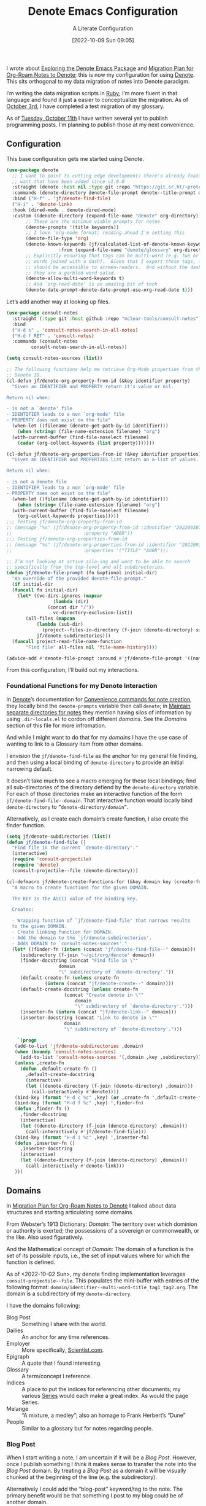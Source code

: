 #+title:      Denote Emacs Configuration
#+date:       [2022-10-09 Sun 09:05]
#+filetags:   :emacs:programming:
#+identifier: 20221009T090515

#+SUBTITLE: A Literate Configuration

I wrote about [[id:05E6CA75-FCB3-44C5-955C-DA41614D3A4E][Exploring the Denote Emacs Package]] and [[id:7DF50246-B0AA-41C4-B986-E6DB305E653E][Migration Plan for Org-Roam Notes to Denote]]; this is now my configuration for using [[id:B659BD7E-30F9-4049-87ED-C47224399B7D][Denote]].  This sits orthogonal to my data migration of notes into Denote paradigm.

#+begin_marginnote
I’m writing the data migration scripts in [[denote:20220926T204604][Ruby]]; I’m more fluent in that language and found it just a easier to conceptualize the migration.  As of [[date:2022-10-03][October 3rd]], I have completed a test migration of my glossary.

As of [[date:2022-10-11][Tuesday, October 11th]] I have written several yet to publish programming posts.  I’m planning to publish those at my next convenience.
#+end_marginnote

** Configuration

This base configuration gets me started using Denote.

#+begin_src emacs-lisp
  (use-package denote
    ;; I want to point to cutting edge development; there's already features I
    ;; want that have been added since v1.0.0
    :straight (denote :host nil :type git :repo "https://git.sr.ht/~protesilaos/denote")
    :commands (denote-directory denote-file-prompt denote--title-prompt denote-get-path-by-id)
    :bind ("H-f" . 'jf/denote-find-file)
    ("H-i" . 'denote-link)
    :hook (dired-mode . denote-dired-mode)
    :custom ((denote-directory (expand-file-name "denote" org-directory))
	     ;; These are the minimum viable prompts for notes
	     (denote-prompts '(title keywords))
	     ;; I love ‘org-mode format; reading ahead I'm setting this
	     (denote-file-type 'org)
	     (denote-known-keywords (jf/calculated-list-of-denote-known-keywords
				     :from (expand-file-name "denote/glossary" org-directory)))
	     ;; Explicitly ensuring that tags can be multi-word (e.g. two or more
	     ;; words joined with a dash).  Given that I export these tags, they
	     ;; should be accessible to screen-readers.  And without the dashes
	     ;; they are a garbled word salad.
	     (denote-allow-multi-word-keywords t)
	     ;; And `org-read-date' is an amazing bit of tech
	     (denote-date-prompt-denote-date-prompt-use-org-read-date t)))
#+end_src

Let’s add another way at looking up files.

#+begin_src emacs-lisp
  (use-package consult-notes
    :straight (:type git :host github :repo "mclear-tools/consult-notes")
    :bind
    ("H-d s" . 'consult-notes-search-in-all-notes)
    ("H-d f RET" . 'consult-notes)
    :commands (consult-notes
	       consult-notes-search-in-all-notes))

  (setq consult-notes-sources (list))
#+end_src

#+begin_src emacs-lisp
  ;; The following functions help me retrieve Org-Mode properties from the given
  ;; Denote ID.
  (cl-defun jf/denote-org-property-from-id (&key identifier property)
    "Given an IDENTIFIER and PROPERTY return it's value or nil.

  Return nil when:

  - is not a `denote' file
  - IDENTIFIER leads to a non `org-mode' file
  - PROPERTY does not exist on the file"
    (when-let ((filename (denote-get-path-by-id identifier)))
      (when (string= (file-name-extension filename) "org")
	(with-current-buffer (find-file-noselect filename)
	  (cadar (org-collect-keywords (list property)))))))

  (cl-defun jf/denote-org-properties-from-id (&key identifier properties)
    "Given an IDENTIFIER and PROPERTIES list return an a-list of values.

  Return nil when:

  - is not a denote file
  - IDENTIFIER leads to a non `org-mode' file
  - PROPERTY does not exist on the file"
    (when-let ((filename (denote-get-path-by-id identifier)))
      (when (string= (file-name-extension filename) "org")
	(with-current-buffer (find-file-noselect filename)
	  (org-collect-keywords properties)))))
  ;;; Testing jf/denote-org-property-from-id
  ;; (message "%s" (jf/denote-org-property-from-id :identifier "20220930T215235"
  ;; 					      :property "ABBR"))
  ;;; Testing jf/denote-org-properties-from-id
  ;; (message "%s" (jf/denote-org-properties-from-id :identifier "20220930T215235"
  ;; 					      :properties '("TITLE" "ABBR")))
#+end_src

#+begin_src emacs-lisp
  ;; I’m not looking at active silo-ing and want to be able to search
  ;; specifically from the top-level and all subdirectories.
  (defun jf/denote-file-prompt (fn &optional initial-dir)
    "An override of the provided denote-file-prompt."
    (if initial-dir
	(funcall fn initial-dir)
      (let* ((vc-dirs-ignores (mapcar
			       (lambda (dir)
				 (concat dir "/"))
			       vc-directory-exclusion-list))
	     (all-files (mapcan
			 (lambda (sub-dir)
			   (project--files-in-directory (f-join (denote-directory) sub-dir) vc-dirs-ignores))
			 jf/denote-subdirectories)))
	(funcall project-read-file-name-function
		 "Find file" all-files nil 'file-name-history))))

  (advice-add #'denote-file-prompt :around #'jf/denote-file-prompt '((name . "wrapper")))
#+end_src

From this configuration, I’ll build out my interactions.

*** Foundational Functions for my Denote Interaction

In [[id:B659BD7E-30F9-4049-87ED-C47224399B7D][Denote]]’s documentation for [[https://protesilaos.com/emacs/denote#h:887bdced-9686-4e80-906f-789e407f2e8f][Convenience commands for note creation]], they locally bind the =denote-prompts= variable then call =denote=; in [[https://protesilaos.com/emacs/denote#h:15719799-a5ff-4e9a-9f10-4ca03ef8f6c5][Maintain separate directories for notes]] they mention having silos of information by using =.dir-locals.el= to cordon off different /domains/.  See the [[*Domains][Domains]] section of this file for more infromation.

And while I might want to do that for my /domains/ I have the use case of wanting to link to a Glossary item from other domains.

I envision the =jf/denote-find-file= as the anchor for my general file finding, and then using a local binding of =denote-directory= to provide an initial narrowing default.

It doesn’t take much to see a macro emerging for these local bindings; find all sub-directories of the directory defiend by the =denote-directory= variable.  For each of those directories make an interactive function of the form =jf/denote-find-file--domain=.  That interactive function would locally bind =denote-directory= to =”denote-directory/domain”=.

Alternatively, as I create each domain’s create function, I also create the finder function.

#+begin_src emacs-lisp
  (setq jf/denote-subdirectories (list))
  (defun jf/denote-find-file ()
    "Find file in the current `denote-directory'."
    (interactive)
    (require 'consult-projectile)
    (require 'denote)
    (consult-projectile--file (denote-directory)))

  (cl-defmacro jf/denote-create-functions-for (&key domain key (create-fn nil))
    "A macro to create functions for the given DOMAIN.

	The KEY is the ASCII value of the binding key.

	Creates:

	- Wrapping function of `jf/denote-find-file' that narrows results
	to the given DOMAIN.
	- Create linking function for DOMAIN.
	- Add the domain to the `jf/denote-subdirectories'.
	- Adds DOMAIN to `consult-notes-sources'."
    (let* ((finder-fn (intern (concat "jf/denote-find-file--" domain)))
	   (subdirectory (f-join "~/git/org/denote" domain))
	   (finder-docstring (concat "Find file in \""
				     domain
				     "\" subdirectory of `denote-directory'."))
	   (default-create-fn (unless create-fn
				(intern (concat "jf/denote-create--" domain))))
	   (default-create-docstring (unless create-fn
				       (concat "Create denote in \""
					       domain
					       "\" subdirectory of `denote-directory'.")))
	   (inserter-fn (intern (concat "jf/denote-link--" domain)))
	   (inserter-docstring (concat "Link to denote in \""
				       domain
				       "\" subdirectory of `denote-directory'.")))

      `(progn
	 (add-to-list 'jf/denote-subdirectories ,domain)
	 (when (boundp 'consult-notes-sources)
	   (add-to-list 'consult-notes-sources '(,domain ,key ,subdirectory)))
	 (unless ,create-fn
	   (defun ,default-create-fn ()
	     ,default-create-docstring
	     (interactive)
	     (let ((denote-directory (f-join (denote-directory) ,domain)))
	       (call-interactively #'denote))))
	 (bind-key (format "H-d c %c" ,key) (or ,create-fn ',default-create-fn))
	 (bind-key (format "H-d f %c" ,key) ',finder-fn)
	 (defun ,finder-fn ()
	   ,finder-docstring
	   (interactive)
	   (let ((denote-directory (f-join (denote-directory) ,domain)))
	     (call-interactively #'jf/denote-find-file)))
	 (bind-key (format "H-d i %c" ,key) ',inserter-fn)
	 (defun ,inserter-fn ()
	   ,inserter-docstring
	   (interactive)
	   (let ((denote-directory (f-join (denote-directory) ,domain)))
	     (call-interactively #'denote-link)))
	 )))
#+end_src

** Domains

In [[id:7DF50246-B0AA-41C4-B986-E6DB305E653E][Migration Plan for Org-Roam Notes to Denote]] I talked about data structures and starting articulating some domains.

#+begin_marginnote
From Webster’s 1913 Dictionary: /Domain/: The territory over which dominion or authority is exerted; the possessions of a sovereign or commonwealth, or the like. Also used figuratively.

And the Mathematical concept of /Domain/: The domain of a function is the set of its possible inputs, i.e., the set of input values where for which the function is defined.
#+end_marginnote

As of <2022-10-02 Sun>, my denote finding implementation leverages =consult-projectile--file=.  This populates the mini-buffer with entries of the following format: =domain/identifier--multi-word-title_tag1_tag2.org=.  The domain is a subdirectory of my =denote-directory=.

I have the domains following:

- Blog Post :: Something I share with the world.
- Dailies :: An anchor for any time references.
- Employer :: More specifically, [[https://scientist.com][Scientist.com]].
- Epigraph :: A quote that I found interesting.
- Glossary :: A term/concept I reference.
- Indices :: A place to put the indices for referencing other documents; my various [[http://takeonrules.com/series/][Series]] would each make a great index.  As would the page Series.
- Melange :: “A mixture, a medley”; also an homage to Frank Herbert’s “Dune”
- People :: Similar to a glossary but for notes regarding people.

*** Blog Post

When I start writing a note, I am uncertain if it will be a /Blog Post/.  However, once I publish something I /think/ it makes sense to transfer the note into the /Blog Post/ domain.  By treating a /Blog Post/ as a domain it will be visually chunked at the beginning of the line (e.g. the subdirectory).

Alternatively I could add the “blog-post” keyword/tag to the note.  The primary benefit would be that something I post to my blog could be of another domain.

What might those other domains be?

I don’t think I need linger on this for too long, as I can easily migrate.  The foundational element is the =identifier=; which is dynamically queried.

#+begin_src emacs-lisp
  (jf/denote-create-functions-for :domain "blog-posts" :key ?b)
#+end_src

*** Dailies

While writing this document, I began envisioning replacing my [[id:1D7B007F-C257-412E-B329-3E85AB8BC43E][Org-Mode]] date macro with a =date= Org-Mode link protocol.  The benefits are:

1. Replacing the kludge of a macro with something that works easier with exports.
2. I would be creating a node that could provide a backlink.

None of this requires [[id:B659BD7E-30F9-4049-87ED-C47224399B7D][Denote]] but which builds on some of my musings; namely should I have a monthly timesheet in [[id:B659BD7E-30F9-4049-87ED-C47224399B7D][Denote]].  And the answer appears to be yes.

#+begin_src emacs-lisp
  (jf/denote-create-functions-for :domain "dailies" :key ?d)
#+end_src

I want to continue using my timesheets as a single document; this makes both time reporting and personal timetracking easier.

*** Employer

There are certain employer specific notes that I keep; timesheets being a distinct one.  I don’t envision a problem linking to other domains; a Scientist.com note could and would likely link to/reference a Glossary entry.

The primary advantage is that I can easily segement my git repositories for employer and not-employer.

I need a current timesheet function; this would help me jump to my time sheet and capture appropriate tasks, projects, merge requests and blockers.

I also want my =org-agenda-files= to include:

- personal agenda
- work agenda (on work machine)
- this month and last month’s time sheet

I’m okay with restarting [[denote:20220926T203507][Emacs]] each month.

#+begin_src emacs-lisp
  (jf/denote-create-functions-for :domain "scientist" :key ?s)
#+end_src

*** Epigraph

As mentioned, I collect phrases and like to reference them as epigraphs in my posts.

Something in the /Epigraph/ domain has the following properties:

- AUTHOR_NAME (required) :: The name of the author
- AUTHOR_URL :: Where can you “find” this author?
- AUTHOR_KEY :: The GLOSSARY_KEY for the given author
- WORK_TITLE (required) :: What’s the title of the work?
- WORK_URL :: Where can you “get” this work?
- WORK_KEY :: The GLOSSARY_KEY for the given work
- POEM :: Indicates if this is a poem (or not)
- PAGE :: The page in which this passage appears in the given work.
- TRANSLATOR_NAME :: The name of the translator

As part of my blog build scripts, I lookup the =KEY= properties in the Glossary and write the names and URL.
#+begin_sidenote
With all of the changes I’ve made, I need to see if I’m still looking up the =KEY= properties when I build the script.
#+end_sidenote

#+begin_src emacs-lisp
  (cl-defun jf/denote-create-epigraph (&key
				       (body (read-from-minibuffer "Epigraph Text: "))
				       ;; Todo prompt for Author Name
				       (author_name (read-from-minibuffer "Author Name: "))
				       ;; Todo prompt for Work Title
				       (work_title (read-from-minibuffer "Work Title: "))
				       (nth-words 8))
    "Create an epigraph from the given BODY, AUTHOR_NAME, and WORK TITLE.

  Default the note’s title to the first NTH-WORDS of the BODY."
    (interactive)
    (let* ((body-as-list (s-split-words body))
	   (title (s-join " " (if (> (length body-as-list) nth-words)
				  (subseq body-as-list 0 nth-words)
				body-as-list)))
	   (template (concat
		      "#+AUTHOR_NAME: " author_name "\n"
		      "#+AUTHOR_URL:\n"
		      "#+AUTHOR_KEY:\n"
		      "#+WORK_TITLE: " work_title "\n"
		      "#+WORK_URL:\n"
		      "#+WORK_KEY:\n"
		      "#+POEM:\n"
		      "#+PAGE:\n"
		      "#+TRANSLATOR_NAME:\n")))
      (denote title
	      nil
	      'org
	      (f-join (denote-directory) "epigraphs")
	      nil
	      template)))

  (jf/denote-create-functions-for :domain "epigraphs"
				  :key ?e
				  :create-fn 'jf/denote-create-epigraph)
#+end_src

*** Glossary

We’ll store glossary entries in the “glossary” subdirectory of =denote-directory=.

An entry in the glossary requires a =KEY= property.  This =KEY= is used as the entry point for [[https://github.com/jeremyf/takeonrules-hugo-theme/blob/main/layouts/shortcodes/glossary.html][my blogging =glossary.html= shortcode]].

All other properties, aside from =TITLE=, are optional.  In my writing there are two ways I directly refer to a glossary entry, when I:

- Reference a Game
- Use an Abbreviation

I might create two or three glossary entries at a time; so the easiest approach is to include all of the properties with minimal prompting.

#+begin_src emacs-lisp
  (cl-defun jf/denote-create-glossary-entry
      (&key
       (title (read-from-minibuffer "Name the Entry: "))
       (is-a-game (yes-or-no-p "Is this a game?"))
       (abbr (read-from-minibuffer "Abbreviation (empty to skip): ")))
    "Create a `denote' entry for the given TITLE and ABBR.

  And if this IS-A-GAME then amend accordingly.

  NOTE: At present there is no consideration for uniqueness."
    (interactive)
    (let* ((key (downcase (denote-sluggify (if (s-present? abbr) abbr title))))
	   (template (concat "#+GLOSSARY_KEY: " key "\n"
			     "#+ABBR:" (when (s-present? abbr) (concat " " abbr)) "\n"
			     "#+CONTENT_DISCLAIMER:\n" ;; TODO: Include a prompt of existing disclaimers
			     '			   "#+DESCRIPTION:\n"
			     (when is-a-game "#+GAME: " key "\n")
			     "#+ITEMID:\n"
			     "#+ITEMTYPE:\n"
			     "#+MENTION_AS:\n"
			     "#+OFFER:\n"
			     "#+PLURAL_ABBR:\n"
			     "#+PLURAL_TITLE:\n"
			     "#+SAME_AS:\n"
			     "#+TAG:\n" ;; TODO: Assert uniqueness
			     "#+VERBOSE_TITLE:\n"))
	   (keywords (list)))
      ;; Add both "abbr" and the abbr to the keywords; both help in searching results
      (when (s-present? abbr)
	(progn (add-to-list 'keywords "abbr") (add-to-list 'keywords abbr)))
      (when is-a-game (add-to-list 'keywords "game"))
      (denote title
	      keywords
	      'org
	      (f-join (denote-directory) "glossary")
	      nil
	      template)))

  (jf/denote-create-functions-for :domain "glossary" :key ?g :create-fn 'jf/denote-create-glossary-entry)
  ;;; Testing jf/denote-org-property-from-id
  ;; (message "%s" (jf/denote-org-property-from-id :id "20220930T215235"
  ;; 					      :property "ABBR"))
#+end_src

This builds from [[id:B22E2A14-D02B-432A-8D49-A94848C90187][On Storing Glossary Terms in Org Roam Nodes]].

Further, I want to use the =TAG= property as the controlled vocabulary for =denote-known-keywords=.  The following function creates a list of those tags.

#+begin_src emacs-lisp
  (cl-defun jf/calculated-list-of-denote-known-keywords (&key from)
    "Return a list of known keywords."
    (split-string-and-unquote
     (shell-command-to-string
      (concat
       "rg \"#\\+TAG:\\s([\\w-]+)\" "
       from
       " --only-matching"
       " --no-filename "
       " --replace '$1'"))
     "\n"))

  ;;; This should return a list
  ;; (message "%s" (jf/calculated-list-of-denote-known-keywords :from "~/git/org/denote/glossary"))
#+end_src

*** Melange

Things that don’t belong elsewhere belong here.

#+begin_src emacs-lisp
  (jf/denote-create-functions-for :domain "melange" :key ?m)
#+end_src

*** People

I do write notes about people I interact with.  Technically I have glossary entries for people.  But those entries are for folks I don’t interact with.

#+begin_src emacs-lisp
  (jf/denote-create-functions-for :domain "people" :key ?p)
#+end_src

*** Indices

On my site I write [[https://takeonrules.com/series/][series of related articles]].  I track this data in a [[abbr:20221009T115621][YAML]] file; I’d like to treat this data similar to my glossary.

#+begin_src emacs-lisp
  (cl-defun jf/denote-create-indices-entry (&key
					    (title (read-from-minibuffer "Name the Index: "))
					    (is-a-series (yes-or-no-p "Is this a Take on Rules Series?")))
    "Create a `denote' index entry for the given TITLE."
    (interactive)
    (let* ((keywords (list))
	   (template (concat (when (s-present? is-a-series)
			       "#+HIGHLIGHT: true\n"))))
      (when (s-present? is-a-series)
	(add-to-list 'keywords "series"))
      (denote title
	      nil
	      'org
	      (f-join (denote-directory) "indices")
	      nil
	      template)))

  (jf/denote-create-functions-for :domain "indices" :key ?i :create-fn 'jf/denote-create-indices-entry)
#+end_src

** Custom Hyperlinks

I have two custom hyperlinks to consider:

- Abbrevations (and their Plural)
- Date entries

*** Abbreviations (and their Plural)

#+begin_marginnote
[[date:2022-09-26][Earlier]] I wrote about [[id:B22E2A14-D02B-432A-8D49-A94848C90187][On Storing Glossary Terms in Org Roam Nodes]].  This builds from and supplants that prior work.
#+end_marginnote

As part of my writing I use of abbreviations.  I try to always provide the abbreviation’s title when I first introduce the abbrevation.  For most of those abbreviations I reference something in [[https://takeonrules.com/site-map/glossary/][my glossary]].

When I export to [[https://takeonrules.com/][my blog]], I want those abbreviations to leverage what I have in my local glossary.  I expand those abbreviatinos to use the [[https://developer.mozilla.org/en-US/docs/Web/HTML/Element/abbr#defining_an_abbreviation][ABBR-element]].  I do this via my [[https://github.com/jeremyf/takeonrules-hugo-theme/blob/main/layouts/shortcodes/glossary.html][glossary.html shortcode]].

Below is the code that adds the =abbr= and =abbr-plural= link type into [[https://orgmode.org/manual/Handling-Links.html][Org-Mode’s link handler]]; for more information checkout the documentation on [[https://orgmode.org/manual/Adding-Hyperlink-Types.html][Adding Hyperlink Types]].

**** Building the Complete Functionality

First up is the functionality for completion.  Given that I have both =abbr= and =abbr-plural= link schemes, I’m going to create a generic function.

#+begin_marginnote
I prefer named parameters over positional parameters.  Which is why most of my Lisp functions leverage the =cl-defun= macro.
#+end_marginnote

The =jf/org-link-complete-link-for= function will pre-populate a search.  In the case of =abbr= and =abbr-plural= all entries will be in the =./glossary= subdirectory and have the keyword =_abbr=.

#+begin_src emacs-lisp
  (cl-defun jf/org-link-complete-link-for (parg &key scheme filter subdirectory)
    "Prompt for a SCHEME compatible `denote' with filename FILTER in the given SUBDIRECTORY.

  Returns a string of format: \"SCHEME:<id>\" where <id> is
  an `denote' identifier."
    (let* ((denote-directory (if subdirectory
				 (f-join (denote-directory)
					 (concat subdirectory "/"))
			       (denote-directory))))
      ;; This leverages a post v1.0.0 parameter of Denote
      ;; See https://git.sr.ht/~protesilaos/denote/commit/c6c3fc95c66ba093a266c775f411c0c8615c14c7
      (concat scheme
	      ":"
	      (denote-retrieve-filename-identifier (denote-file-prompt filter)))))
#+end_src

The above implementation assumes a post v1.0.0 implementation of Denote.  As of {{{date(2022-10-07,October 7th)}}} this is not part of a released version but is part of the =main= branch.

I was preparing to send a suggestion for that feature when I noticed the change; it is always reassuring to see folks recommend functions that are identical to what you were going to suggest.

**** Building the Export Functionality

Next is the export functionality.  There are many similarities between =abbr= and =abbr-plural=; what follows is the general function.

#+begin_src emacs-lisp
  (cl-defun jf/denote-link-ol-link-with-property (link description format protocol
						       &key
						       property-name
						       additional-hugo-parameters
						       (use_hugo_shortcode jf/exporting-org-to-tor))
    "Export a LINK with DESCRIPTION for the given PROTOCOL and FORMAT.

  FORMAT is an Org export backend. We will discard the given
  DESCRIPTION.  PROTOCOL is ignored."
    (let* ((prop-list (jf/denote-org-properties-from-id
		       :identifier link
		       :properties (list "TITLE" property-name  "GLOSSARY_KEY")))
	   (title (car (alist-get "TITLE" prop-list nil nil #'string=)))
	   (property (car (alist-get property-name prop-list nil nil #'string=)))
	   (key (car (alist-get "GLOSSARY_KEY" prop-list nil nil #'string=))))
	   (cond
	    ((or (eq format 'html) (eq format 'md))
	     (if use_hugo_shortcode
		 (format "{{< glossary key=\"%s\" %s >}}"
			 key
			 additional-hugo-parameters)
	       (format "<abbr title=\"%s\">%s</abbr>"
		       title
		       property)))
	     (t (format "%s (%s)"
			title
			property)))))
#+end_src

**** Registering the Link Types

With the above preliminaries, here are the two parameter types and their configurations.

#+begin_src emacs-lisp
  (org-link-set-parameters "abbr"
			   :complete (lambda (&optional parg) (jf/org-link-complete-link-for
							       parg
							       :scheme "abbr"
							       :filter " _abbr*"
							       :subdirectory "glossary"))
			   :export (lambda (link description format protocol)
				     (jf/denote-link-ol-link-with-property link description format protocol
									   :property-name "ABBR"
									   :additional-hugo-parameters "abbr=\"t\""))
			   :face #'denote-faces-link
			   :follow #'denote-link-ol-follow
  ;;; I'm unclear if/how I want to proceed with this
			   ;; :store (lambda (jf/org-link-store-link-for :scheme "abbr"))
			   )

  (org-link-set-parameters "abbr-plural"
			   :complete (lambda (&optional parg) (jf/org-link-complete-link-for
							       parg
							       :scheme "abbr-plural"
							       :filter " _plural_abbr*"
							       :subdirectory "glossary"))
			   :export (lambda (link description format protocol)
				     (jf/denote-link-ol-link-with-property link description format protocol
									   :property-name "PLURAL_ABBR"
									   :additional-hugo-parameters "abbr=\"t\" plural=\"t\""))
			   :face #'denote-faces-link
			   :follow #'denote-link-ol-follow
  ;;; I'm unclear if/how I want to proceed with this
			   ;; :store (lambda (jf/org-link-store-link-for :scheme "abbr-plural"))
			   )
#+end_src

*** Date Entries

I want to register the =date= scheme for Org-Mode links.

#+begin_src emacs-lisp
  (org-link-set-parameters "date"
			   :complete #'jf/denote-link-complete-date
			   :export #'jf/denote-link-export-date
			   :face #'denote-faces-link
			   :follow #'jf/denote-link-follow-date
			   ;; :store (lambda (jf/org-link-store-link-for :scheme "abbr"))
			   )

  (cl-defun jf/denote-link-complete-date (&optional parg)
    "Prompt for the given DATE.

  While we are prompting for a year, month, and day; a reminder
  that this is intended to be conformant with the TIME element.
  But for my typical use I write these as either years; years and
  months; and most often year, month, and days."
    (format "date:%s" (org-read-date)))

  (cl-defun jf/denote-link-export-date (link description format protocol)
    "Export a date for the given LINK, DESCRIPTION, FORMAT, and PROTOCOL."
    (cond
     ((or (eq format 'html) (eq format 'md))
      (format "<time datetime=\"%s\">%s</time>" link description))
     (t (format "%s (%s)" description link))))


  (cl-defun jf/denote-link-follow-date (date &optional parg)
    "Follow the given DATE; uncertain what that means."
    (message "TODO, implement link for %s" date))
#+end_src

*** Epigraph Entries

I want to be able to link and export my epigraph entries.  For now, I'm going to focus on the HTML and Markdown version; as most often when I include an epigraph it is for my blog posts.

#+begin_src emacs-lisp
  (cl-defun jf/denote-link-ol-epigraph-link-with-property (link description format protocol
						       &key
						       property-name
						       additional-hugo-parameters
						       (use_hugo_shortcode jf/exporting-org-to-tor))
    "Export the epigraph for the given LINK, DESCRIPTION, PROTOCOL, and FORMAT.

  NOTE: This only works for blog export.
  TODO: Consider how to expand beyond blog support."
    (let* ((prop-list (jf/denote-org-properties-from-id
			 :identifier link
			 :properties (list "TITLE" property-name  "GLOSSARY_KEY"))))
	   (cond
	    ((and use_hugo_shortcode (or (eq format 'html) (eq format 'md)))
	     (format "{{< epigraph key=\"%s\" >}}" link))
	    (t nil))))

  (org-link-set-parameters "epigraph"
			   :complete (lambda (&optional parg) (jf/org-link-complete-link-for
							       parg
							       :scheme "epigraph"
							       :filter ""
							       :subdirectory "epigraphs"))
			   :export (lambda (link description format protocol)
				     (jf/denote-link-ol-epigraph-link-with-property link description format protocol
										    :property-name "ABBR"
										    :additional-hugo-parameters "abbr=\"t\""))
			   :face #'denote-faces-link
			   :follow #'denote-link-ol-follow
  ;;; I'm unclear if/how I want to proceed with this
			   ;; :store (lambda (jf/org-link-store-link-for :scheme "abbr"))
			   )
#+end_src

** TODO Export Function

The below function over-writes the denote export logic.  It works in a specific case but will likely require further tweaks.

#+begin_src emacs-lisp
  (cl-defun jf/denote-link-ol-export (link description format protocol
					   &key (use_hugo_shortcode jf/exporting-org-to-tor))
    "Export a `denote:' link from Org files.
    The LINK, DESCRIPTION, and FORMAT are handled by the export
    backend.

  TODO: I need to handle the case where I'm exporting MD or HTML
  and linking an item that doesn't have a URL.  This is the case
  for leveraging using my shortcode:

  {{< glossary key=\"GLOSSARY_KEY\" >}}."
    (let* ((path-id (denote-link--ol-resolve-link-to-target link :path-id))
	   (title (jf/denote-org-property-from-id :identifier link :property "TITLE"))
	   (path (file-name-nondirectory (car path-id)))
	   (url (jf/denote-export-url-from-id link))
	   (desc (or description title)))
      (if url
	  (cond
	   ((eq format 'html) (format "<a href=\"%s\">%s</a>" url desc))
	   ((or (eq format 'latex) (eq format 'beamer)) (format "\\href{%s}{%s}" (replace-regexp-in-string "[\\{}$%&_#~^]" "\\\\\\&" path) desc))
	   ((eq format 'texinfo) (format "@uref{%s,%s}" path desc))
	   ((eq format 'ascii) (format "[%s] <denote:%s>" desc path)) ; NOTE 2022-06-16: May be tweaked further
	   ((eq format 'md) (format "[%s](%s)" desc url))
	   (t path))
	desc)))

  (advice-add #'denote-link-ol-export :override #'jf/denote-link-ol-export '((name . "wrapper")))
#+end_src

When I link to glossary entries, I want to use their URLs.  I have several different fields that could have the “export url”:

- OFFER :: The URL which you can “get” the item (e.g. purchase the game, find where to check it out at a library)
- ROAM_REFS :: In past incarnations, I would add a ROAM_REFS to the Org-Roam node that was my “local” blog post.
- SAME_AS :: This could be the primary URL; however due to past implementations, I was extracting the SAME_AS URL from the ITEMID; which was typically the Wikidata URL.

As of <2022-10-14 Fri>, a future consideration is to move away from ROAM_REFS.  I would likely move that entry to the SAME_AS node.

#+begin_src emacs-lisp
  (defun jf/denote-export-url-from-id (identifier)
    "Return the appropriate url for the given `denote' identifier."
    (when-let ((filename (denote-get-path-by-id identifier)))
      (when (string= (file-name-extension filename) "org")
	(with-current-buffer (find-file-noselect filename)
	  (let* ((props-plist (jf/org-global-props-as-plist :props-regexp "\\(OFFER\\|ROAM_REFS\\|SAME_AS\\)")))
	    (cond
	     ;; Favor affiliate links
	     ((lax-plist-get props-plist "OFFER"))
	     ((when-let ((refs (lax-plist-get props-plist "ROAM_REFS")))
		(first (s-split " " refs t))))
	     ((lax-plist-get props-plist "SAME_AS"))))))))

  ;;; Should be: https://www.worldcat.org/title/dune/oclc/1241164333/editions?referer=di&editionsView=true
  ;; (message "%s" (jf/denote-export-url-from-id "20221009T115949"))
  ;;; Should be https://samvera.org
  ;; (message "%s" (jf/denote-export-url-from-id "20221009T120341"))
  ;;; Should be https://en.wikipedia.org/wiki/Jira_(software)
  ;; (message "%s" (jf/denote-export-url-from-id "20221009T120152"))
  ;;; Should be nil
  ;;(message "%s" (jf/denote-export-url-from-id "20221009T120712"))
  #+end_src

I export notes to my blog.  And when I publish I want to connect the published URL to the note.

#+begin_src emacs-lisp
  (defun jf/associate-blog-post-url-with-identifier (url identifier)
    "Associate given URL with the `denote' IDENTIFIER."
    (let* ((filename (denote-get-path-by-id identifier))
	   (buffer (find-file-noselect filename)))
      (with-current-buffer buffer
	(jf/export-org-to-tor--global-buffer-prop-ensure
			    :key "ROAM_REFS"
			    :plist (jf/org-global-props-as-plist :props-regexp "ROAM_REFS")
			    :default url)
	(save-buffer))))

  ;;; Used as test.
  ;; (jf/associate-blog-post-url-with-identifier "https://takeonrules.com/2022/10/12/analysis-and-preliminary-work-for-importing-functionality-from-another-project/"
  ;; 					    "20221011T083525")
#+end_src

** Additional Tooling

*** Capture URL and Title

I want to capture entries from various applications.

#+begin_src emacs-lisp
  (defun jf/menu--org-capture-firefox ()
    "Create an `denote' entry from Firefox page."
    (interactive)
    (require 'grab-mac-link)
    (let* ((link-title-pair (grab-mac-link-firefox-1))
	   (url (car link-title-pair))
	   (title (cadr link-title-pair)))
      (jf/denote-capture-reference :url url :title title)))

  (defun jf/menu--org-capture-safari ()
    "Create an `denote' entry from Safari page."
    (interactive)
    (require 'grab-mac-link)
    (let* ((link-title-pair (grab-mac-link-safari-1))
	   (url (car link-title-pair))
	   (title (cadr link-title-pair)))
      (jf/denote-capture-reference :url url :title title)))

  (defun jf/menu--org-capture-eww ()
    "Create an `denote' entry from `eww' data."
    (interactive)
    (let* ((url (plist-get eww-data :url))
	   (title (plist-get eww-data :title)))
      (jf/denote-capture-reference :url url :title title)))

  (cl-defun jf/menu--org-capture-elfeed-show (&key (entry elfeed-show-entry))
    "Create a `denote' from `elfeed' ENTRY."
    (interactive)
    (let* ((url (elfeed-entry-link entry))
	   (title (elfeed-entry-title entry)))
      (jf/denote-capture-reference :url url :title title)))

  (cl-defun jf/denote-capture-reference (&key title url keywords (subdirectory "melange"))
    "Create a `denote' entry for the TITLE and URL."
    (denote title
	    keywords
	    'org
	    (f-join (denote-directory) subdirectory)
	    nil
	    (template (concat "#+ROAM_REFS: " url "\n"))))
#+end_src

** Conclusion

I wrote this configuration with the intention of publishing to my blog.  I have locally tested things and incorporated it into [[id:4E720715-3D6E-467E-8943-B9F2518B7494][my dotemacs]].
